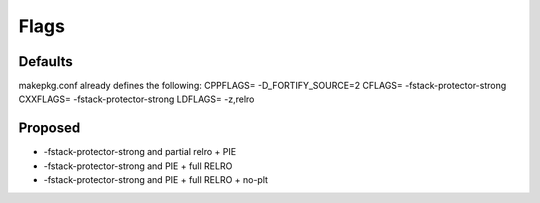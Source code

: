 Flags
=====

Defaults
--------
makepkg.conf already defines the following:
CPPFLAGS= -D_FORTIFY_SOURCE=2
CFLAGS= -fstack-protector-strong
CXXFLAGS= -fstack-protector-strong
LDFLAGS= -z,relro

Proposed
--------
- -fstack-protector-strong and partial relro + PIE
- -fstack-protector-strong and PIE + full RELRO
- -fstack-protector-strong and PIE + full RELRO + no-plt
